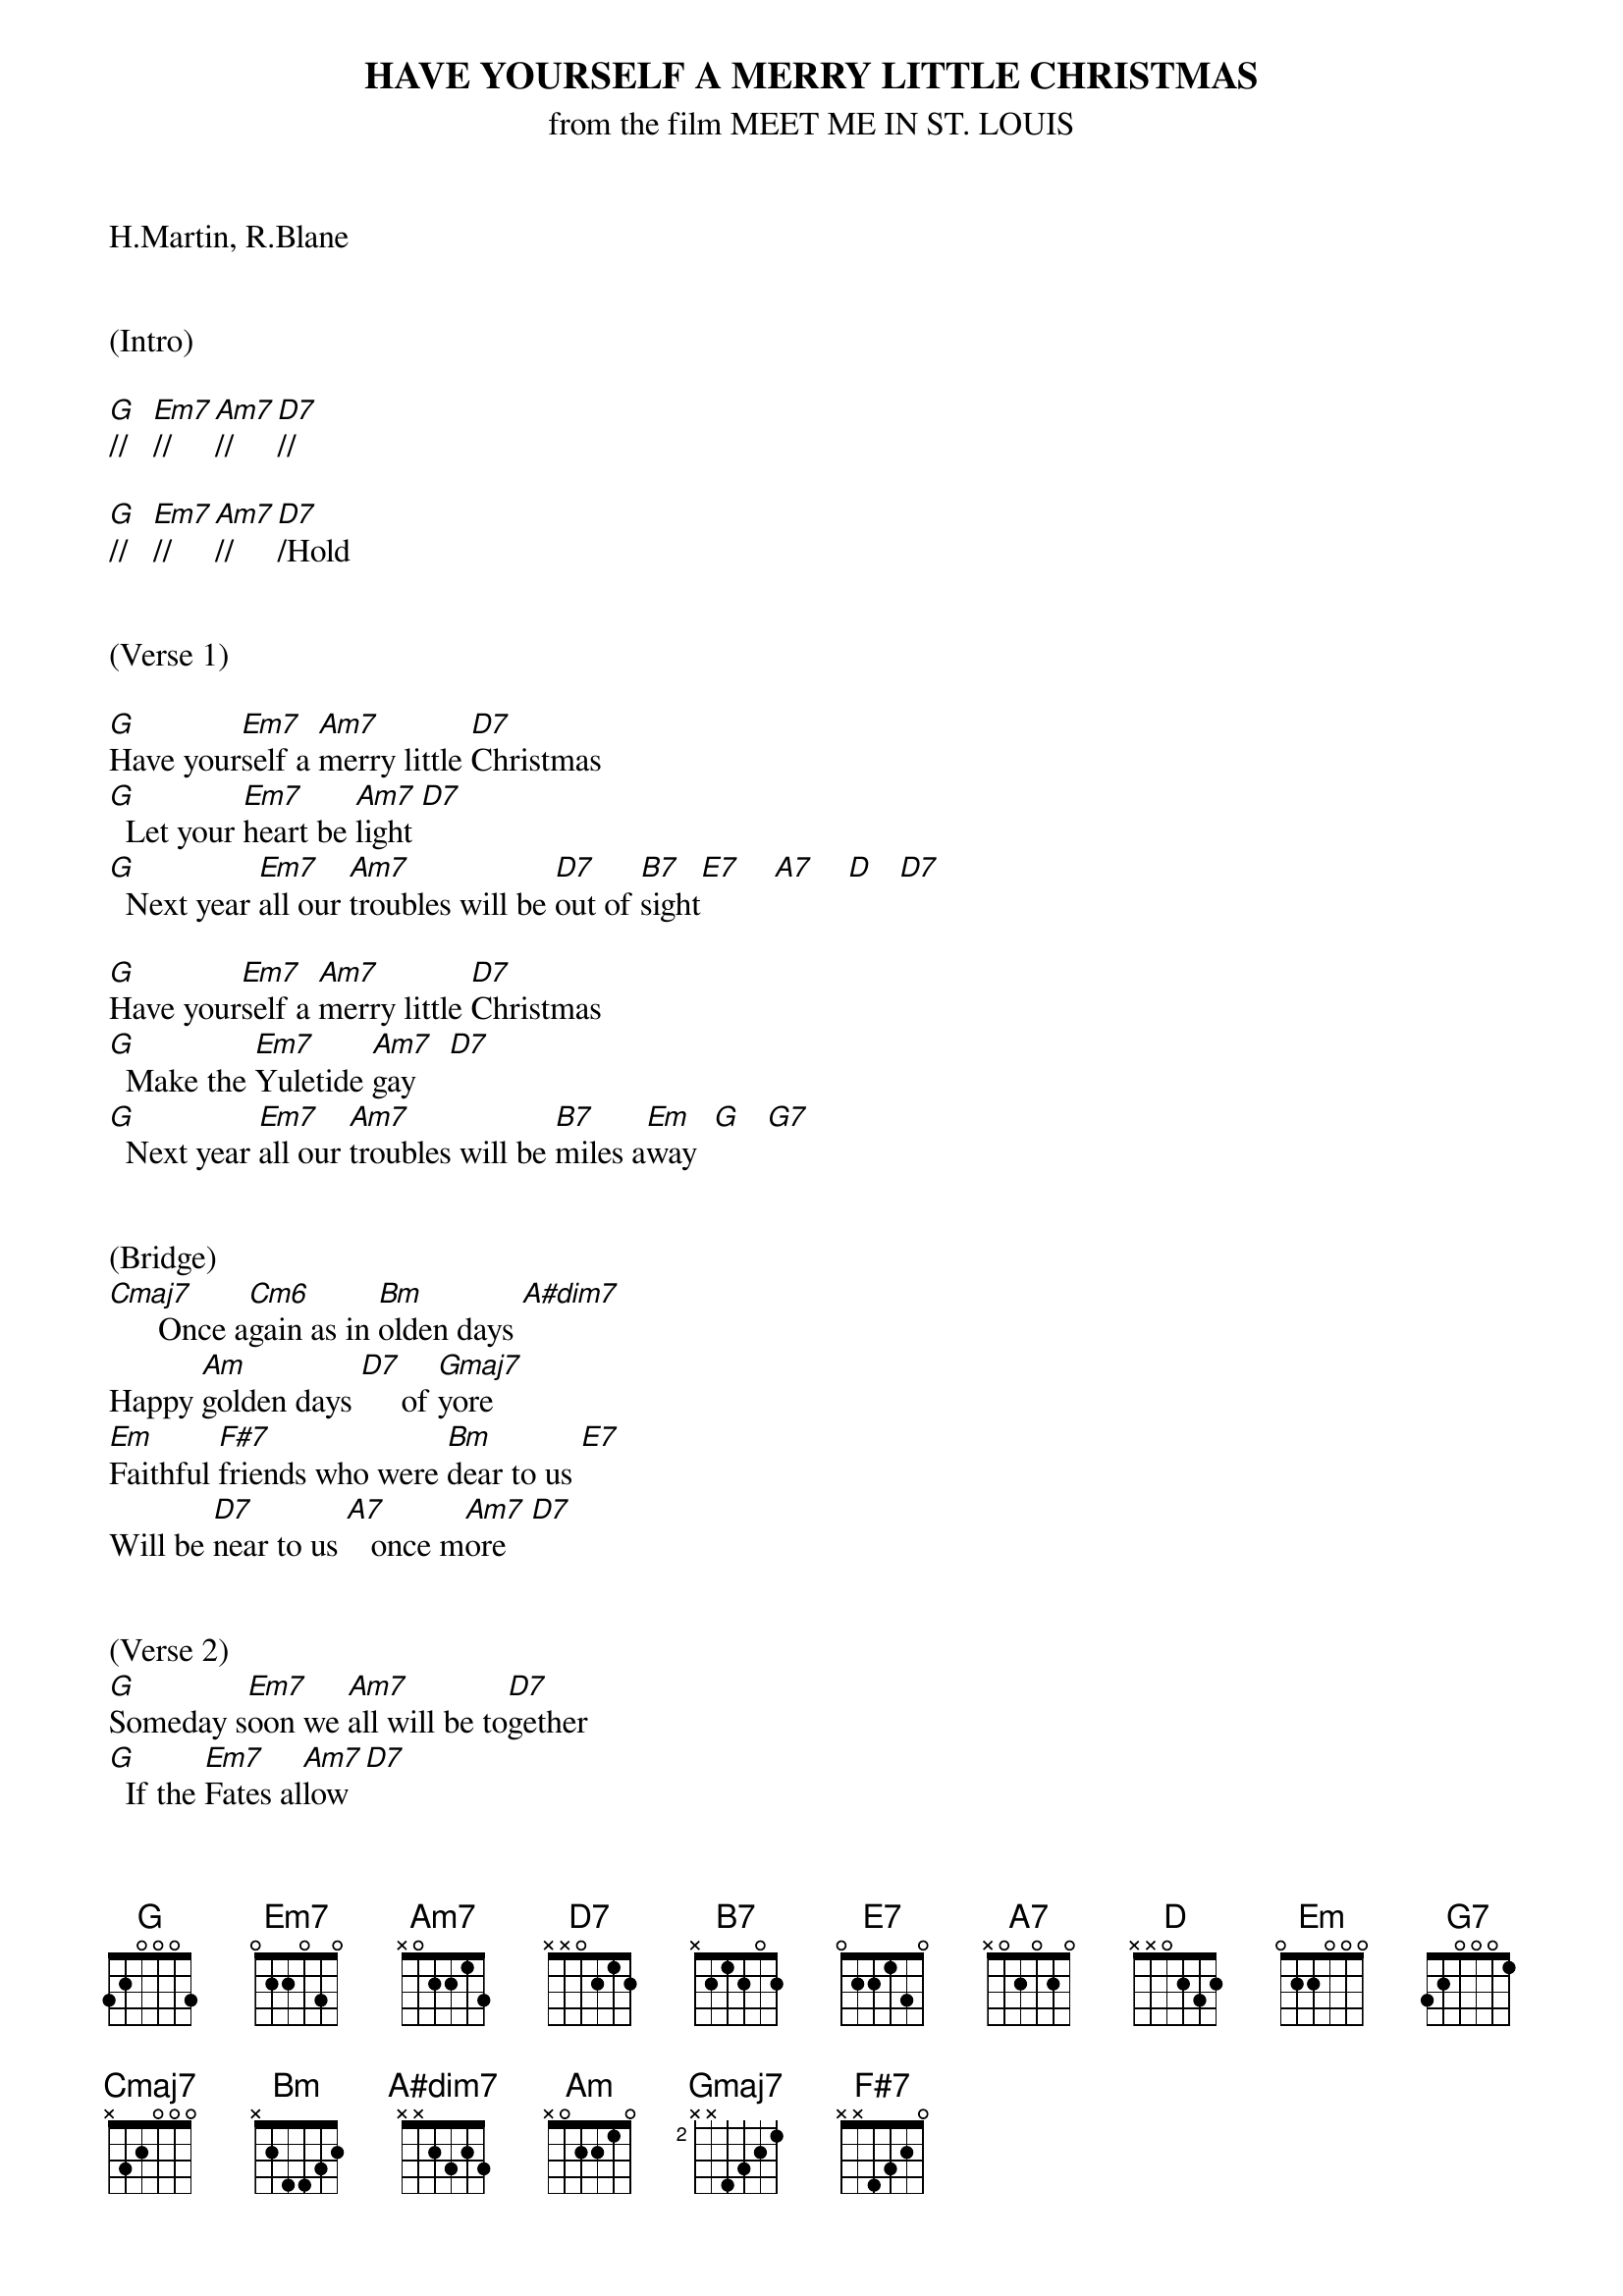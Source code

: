 
{title: HAVE YOURSELF A MERRY LITTLE CHRISTMAS}
{subtitle: from the film MEET ME IN ST. LOUIS}
{key: G}

H.Martin, R.Blane


(Intro)

[G]//   [Em7]//     [Am7]//     [D7]//

[G]//   [Em7]//     [Am7]//     [D7]/Hold


(Verse 1)

[G]Have your[Em7]self a [Am7]merry little [D7]Christmas
[G]  Let your [Em7]heart be [Am7]light [D7]
[G]  Next year [Em7]all our [Am7]troubles will be [D7]out of [B7]sight[E7]    [A7]    [D]   [D7]

[G]Have your[Em7]self a [Am7]merry little [D7]Christmas
[G]  Make the [Em7]Yuletide [Am7]gay    [D7]
[G]  Next year [Em7]all our [Am7]troubles will be [B7]miles a[Em]way  [G]   [G7]


(Bridge)
[Cmaj7]      Once a[Cm6]gain as in [Bm]olden days [A#dim7]
Happy [Am]golden days [D7]     of [Gmaj7]yore
[Em]Faithful [F#7]friends who were [Bm]dear to us [E7]
Will be [D7]near to us [A7]   once m[Am7]ore   [D7]


(Verse 2)
[G]Someday s[Em7]oon we [Am7]all will be to[D7]gether
[G]  If the [Em7]Fates al[Am7]low  [D7]
[G]  Until [Em7]then, we'll [Am7]have to muddle [B7]through some[Em]how   [G]   [G7]
So [Cmaj7]have yourself a [Am7]merry little [D7]Christmas [G]now.
(Interlude)
[Cmaj7] [Bm] [Am] [D7] [Gmaj7]


(Bridge)
[Em]Faithful[F#7] friends w[Bm]ho are dear to [E7]us
Gath[A7]er near t[Am7]o us, once[D7] more

(Chorus)
[G]Through the [Em7]years
W[Am7]e all will be toge[D7]ther
[G]If [Em7]the fat[Am7]es allo[D7]w
[G]Hang a shining [Em7]star
[Am7]Upon the h[B7]ighest b[Em]ough[G]    [G7]
[Cmaj7]And have yourself a me[Am7]rry little Chri[D7]stmas [G]now

(Outro)
G Em7 Am7 D7 x2
[G-Hold]


